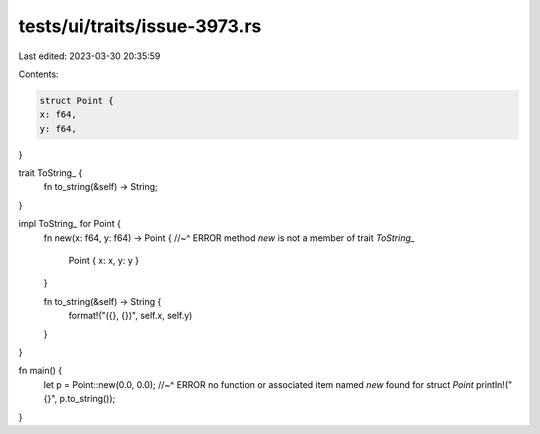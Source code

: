 tests/ui/traits/issue-3973.rs
=============================

Last edited: 2023-03-30 20:35:59

Contents:

.. code-block:: rs

    struct Point {
    x: f64,
    y: f64,
}

trait ToString_ {
    fn to_string(&self) -> String;
}

impl ToString_ for Point {
    fn new(x: f64, y: f64) -> Point {
    //~^ ERROR method `new` is not a member of trait `ToString_`
        Point { x: x, y: y }
    }

    fn to_string(&self) -> String {
        format!("({}, {})", self.x, self.y)
    }
}

fn main() {
    let p = Point::new(0.0, 0.0);
    //~^ ERROR no function or associated item named `new` found for struct `Point`
    println!("{}", p.to_string());
}


